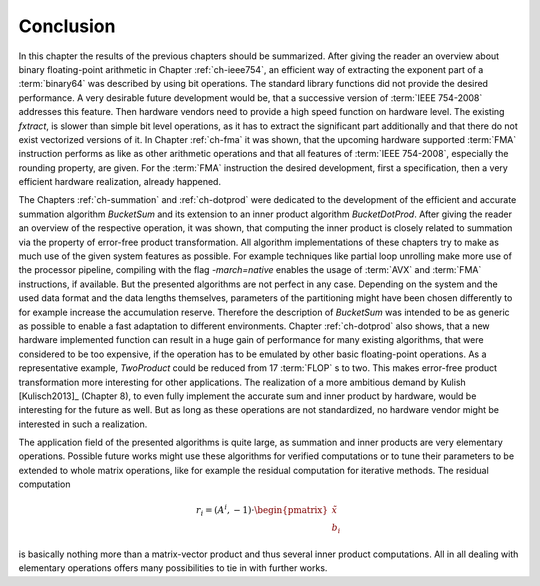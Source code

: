 .. _ch-conclusion:

**********
Conclusion
**********

In this chapter the results of the previous chapters should be summarized. After
giving the reader an overview about binary floating-point arithmetic in Chapter
:ref:`ch-ieee754`, an efficient way of extracting the exponent part of a
:term:`binary64` was described by using bit operations. The standard library
functions did not provide the desired performance. A very desirable future
development would be, that a successive version of :term:`IEEE 754-2008`
addresses this feature. Then hardware vendors need to provide a high speed
function on hardware level. The existing *fxtract*, is slower than simple bit
level operations, as it has to extract the significant part additionally and
that there do not exist vectorized versions of it. In Chapter :ref:`ch-fma` it
was shown, that the upcoming hardware supported :term:`FMA` instruction performs
as like as other arithmetic operations and that all features of :term:`IEEE
754-2008`, especially the rounding property, are given. For the :term:`FMA`
instruction the desired development, first a specification, then a very
efficient hardware realization, already happened.

The Chapters :ref:`ch-summation` and :ref:`ch-dotprod` were dedicated to the
development of the efficient and accurate summation algorithm *BucketSum* and
its extension to an inner product algorithm *BucketDotProd*. After giving the
reader an overview of the respective operation, it was shown, that computing the
inner product is closely related to summation via the property of error-free
product transformation. All algorithm implementations of these chapters try to
make as much use of the given system features as possible. For example
techniques like partial loop unrolling make more use of the processor pipeline,
compiling with the flag *-march=native* enables the usage of :term:`AVX` and
:term:`FMA` instructions, if available. But the presented algorithms are not
perfect in any case. Depending on the system and the used data format and the
data lengths themselves, parameters of the partitioning might have been chosen
differently to for example increase the accumulation reserve. Therefore the
description of *BucketSum* was intended to be as generic as possible to enable a
fast adaptation to different environments. Chapter :ref:`ch-dotprod` also shows,
that a new hardware implemented function can result in a huge gain of
performance for many existing algorithms, that were considered to be too
expensive, if the operation has to be emulated by other basic floating-point
operations. As a representative example, *TwoProduct* could be reduced from 17
:term:`FLOP` s to two. This makes error-free product transformation more
interesting for other applications. The realization of a more ambitious demand
by Kulish [Kulisch2013]_ (Chapter 8), to even fully implement the accurate sum
and inner product by hardware, would be interesting for the future as well.  But
as long as these operations are not standardized, no hardware vendor might be
interested in such a realization.

The application field of the presented algorithms is quite large, as summation
and inner products are very elementary operations. Possible future works might
use these algorithms for verified computations or to tune their parameters to be
extended to whole matrix operations, like for example the residual computation
for iterative methods. The residual computation

.. math::
   r_{i} = \left( A^{i}, -1 \right) \cdot
   \begin{pmatrix} \tilde{x} \\ b_{i} \end{pmatrix}

is basically nothing more than a matrix-vector product and thus several inner
product computations. All in all dealing with elementary operations offers many
possibilities to tie in with further works.

